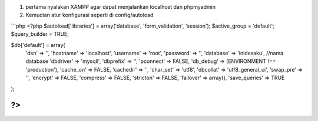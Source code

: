 1. pertama nyalakan XAMPP agar dapat menjalankan localhost dan phpmyadmin
2. Kemudian atur konfigurasi seperti
   di config/autoload

```php
<?php
$autoload['libraries'] = array('database', 'form_validation', 'session');
$active_group = 'default';
$query_builder = TRUE;

$db['default'] = array(
	'dsn'	=> '',
	'hostname' => 'localhost',
	'username' => 'root',
	'password' => '',
	'database' => 'inidesaku', //nama database
	'dbdriver' => 'mysqli',
	'dbprefix' => '',
	'pconnect' => FALSE,
	'db_debug' => (ENVIRONMENT !== 'production'),
	'cache_on' => FALSE,
	'cachedir' => '',
	'char_set' => 'utf8',
	'dbcollat' => 'utf8_general_ci',
	'swap_pre' => '',
	'encrypt' => FALSE,
	'compress' => FALSE,
	'stricton' => FALSE,
	'failover' => array(),
	'save_queries' => TRUE
);


?>
```
  